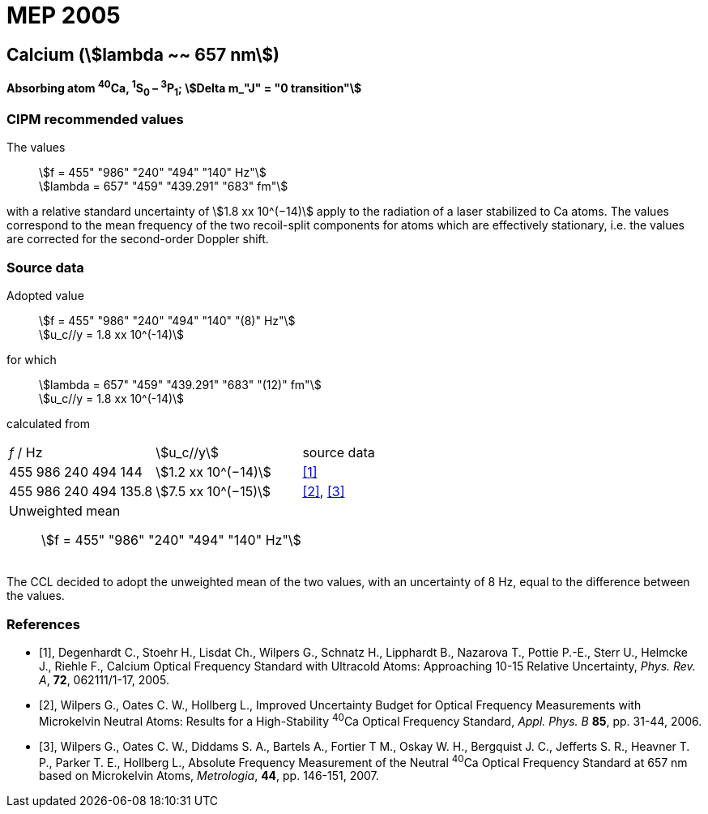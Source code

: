 = MEP 2005
:appendix: 2
:partnumber: 1
:edition: 9
:copyright-year: 2019
:language: en
:docnumber: 
:title-en: 
:title-fr: 
:doctype: guide
:parent-document: si-brochure.adoc
:committee-acronym: CCL-CCTF-WGFS
:committee-en: CCL-CCTF Frequency Standards Working Group
:si-aspect: m_c_deltanu
:docstage: in-force
:confirmed-date:
:revdate:
:docsubstage: 60
:imagesdir: images
:mn-document-class: bipm
:mn-output-extensions: xml,html,pdf,rxl
:local-cache-only:
:data-uri-image:

== Calcium (stem:[lambda ~~ 657 nm])

*Absorbing atom ^40^Ca, ^1^S~0~ – ^3^P~1~; stem:[Delta m_"J" = "0 transition"]*

=== CIPM recommended values

[align=left]
The values:: stem:[f = 455" "986" "240" "494" "140" Hz"] +
stem:[lambda = 657" "459" "439.291" "683" fm"]

with a relative standard uncertainty of stem:[1.8 xx 10^(−14)] apply to the radiation of a laser stabilized to Ca atoms. The values correspond to the mean frequency of the two recoil-split components for atoms which are effectively stationary, i.e. the values are corrected for the second-order Doppler shift.


=== Source data

[align=left]
Adopted value:: stem:[f = 455" "986" "240" "494" "140" "(8)" Hz"] +
stem:[u_c//y = 1.8 xx 10^(-14)]

[align=left]
for which:: stem:[lambda = 657" "459" "439.291" "683" "(12)" fm"] +
stem:[u_c//y = 1.8 xx 10^(-14)]

calculated from::

[cols="^,^,^"]
[%unnumbered]
|===
| _f_ / Hz | stem:[u_c//y] | source data
| 455 986 240 494 144 | stem:[1.2 xx 10^(−14)] | <<degenhardt>>
| 455 986 240 494 135.8 | stem:[7.5 xx 10^(−15)] | <<wilpers2006>>, <<wilpers2007>>
3+a| Unweighted mean:: stem:[f = 455" "986" "240" "494" "140" Hz"] |
|===

The CCL decided to adopt the unweighted mean of the two values, with an uncertainty of 8 Hz, equal to the difference between the values.


[bibliography]
=== References

* [[[degenhardt,1]]], Degenhardt C., Stoehr H., Lisdat Ch., Wilpers G., Schnatz H., Lipphardt B., Nazarova T., Pottie P.-E., Sterr U., Helmcke J., Riehle F., Calcium Optical Frequency Standard with Ultracold Atoms: Approaching 10-15 Relative Uncertainty, _Phys. Rev. A_, *72*, 062111/1-17, 2005.

* [[[wilpers2006,2]]], Wilpers G., Oates C. W., Hollberg L., Improved Uncertainty Budget for Optical Frequency Measurements with Microkelvin Neutral Atoms: Results for a High-Stability ^40^Ca Optical Frequency Standard, _Appl. Phys. B_ *85*, pp. 31-44, 2006.

* [[[wilpers2007,3]]], Wilpers G., Oates C. W., Diddams S. A., Bartels A., Fortier T M., Oskay W. H., Bergquist J. C., Jefferts S. R., Heavner T. P., Parker T. E., Hollberg L., Absolute Frequency Measurement of the Neutral ^40^Ca Optical Frequency Standard at 657 nm based on Microkelvin Atoms, _Metrologia_, *44*, pp. 146-151, 2007.